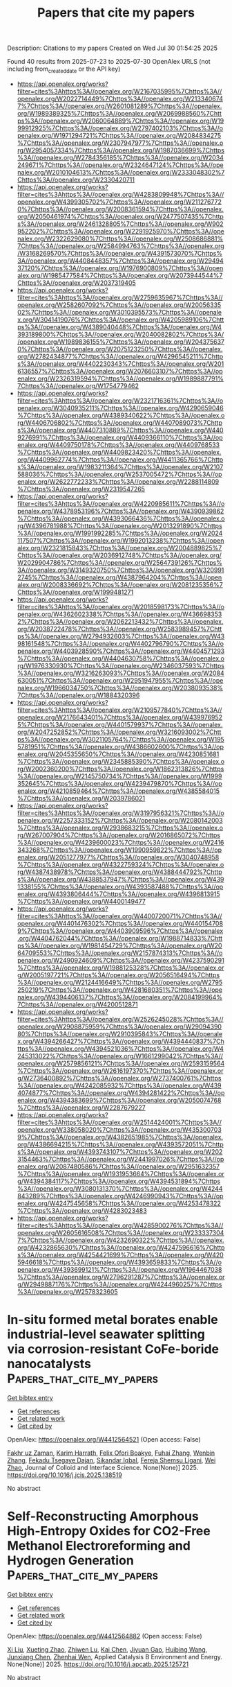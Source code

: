 #+TITLE: Papers that cite my papers
Description: Citations to my papers
Created on Wed Jul 30 01:54:25 2025

Found 40 results from 2025-07-23 to 2025-07-30
OpenAlex URLS (not including from_created_date or the API key)
- [[https://api.openalex.org/works?filter=cites%3Ahttps%3A//openalex.org/W2167035995%7Chttps%3A//openalex.org/W2022714449%7Chttps%3A//openalex.org/W2133406747%7Chttps%3A//openalex.org/W2601081289%7Chttps%3A//openalex.org/W1989389325%7Chttps%3A//openalex.org/W2069988560%7Chttps%3A//openalex.org/W2060064889%7Chttps%3A//openalex.org/W1999912925%7Chttps%3A//openalex.org/W2797402103%7Chttps%3A//openalex.org/W1971294721%7Chttps%3A//openalex.org/W2084834275%7Chttps%3A//openalex.org/W2307947977%7Chttps%3A//openalex.org/W2954057334%7Chttps%3A//openalex.org/W1987036699%7Chttps%3A//openalex.org/W2784356185%7Chttps%3A//openalex.org/W2034249671%7Chttps%3A//openalex.org/W2324647124%7Chttps%3A//openalex.org/W2010104613%7Chttps%3A//openalex.org/W2333048302%7Chttps%3A//openalex.org/W2330420711]]
- [[https://api.openalex.org/works?filter=cites%3Ahttps%3A//openalex.org/W4283809948%7Chttps%3A//openalex.org/W4399305702%7Chttps%3A//openalex.org/W2112767720%7Chttps%3A//openalex.org/W2008361594%7Chttps%3A//openalex.org/W2050461974%7Chttps%3A//openalex.org/W2477507435%7Chttps%3A//openalex.org/W2461328805%7Chttps%3A//openalex.org/W902952202%7Chttps%3A//openalex.org/W2291925970%7Chttps%3A//openalex.org/W2322629080%7Chttps%3A//openalex.org/W2508686881%7Chttps%3A//openalex.org/W2584994763%7Chttps%3A//openalex.org/W3168269570%7Chttps%3A//openalex.org/W4391573070%7Chttps%3A//openalex.org/W4408448357%7Chttps%3A//openalex.org/W2949437120%7Chttps%3A//openalex.org/W1976900809%7Chttps%3A//openalex.org/W1985477584%7Chttps%3A//openalex.org/W2073944544%7Chttps%3A//openalex.org/W2037319405]]
- [[https://api.openalex.org/works?filter=cites%3Ahttps%3A//openalex.org/W2759635967%7Chttps%3A//openalex.org/W2582607092%7Chttps%3A//openalex.org/W2005633502%7Chttps%3A//openalex.org/W3010395573%7Chttps%3A//openalex.org/W3041419076%7Chttps%3A//openalex.org/W4205989106%7Chttps%3A//openalex.org/W4389040448%7Chttps%3A//openalex.org/W4393189800%7Chttps%3A//openalex.org/W2040082802%7Chttps%3A//openalex.org/W1989836155%7Chttps%3A//openalex.org/W2043756370%7Chttps%3A//openalex.org/W2075123250%7Chttps%3A//openalex.org/W2782434877%7Chttps%3A//openalex.org/W4296545211%7Chttps%3A//openalex.org/W4402230343%7Chttps%3A//openalex.org/W2016136557%7Chttps%3A//openalex.org/W2076603107%7Chttps%3A//openalex.org/W2326319594%7Chttps%3A//openalex.org/W1989887791%7Chttps%3A//openalex.org/W1754779462]]
- [[https://api.openalex.org/works?filter=cites%3Ahttps%3A//openalex.org/W2321716361%7Chttps%3A//openalex.org/W3040935211%7Chttps%3A//openalex.org/W4290659046%7Chttps%3A//openalex.org/W4389340622%7Chttps%3A//openalex.org/W4406706802%7Chttps%3A//openalex.org/W4407089073%7Chttps%3A//openalex.org/W4407310889%7Chttps%3A//openalex.org/W4409276991%7Chttps%3A//openalex.org/W4409366110%7Chttps%3A//openalex.org/W4409750178%7Chttps%3A//openalex.org/W4409768533%7Chttps%3A//openalex.org/W4409823420%7Chttps%3A//openalex.org/W4409962774%7Chttps%3A//openalex.org/W4411365766%7Chttps%3A//openalex.org/W1983211364%7Chttps%3A//openalex.org/W2107588036%7Chttps%3A//openalex.org/W2537005472%7Chttps%3A//openalex.org/W2622772233%7Chttps%3A//openalex.org/W2288114809%7Chttps%3A//openalex.org/W2319547265]]
- [[https://api.openalex.org/works?filter=cites%3Ahttps%3A//openalex.org/W4220985611%7Chttps%3A//openalex.org/W4378953196%7Chttps%3A//openalex.org/W4390939862%7Chttps%3A//openalex.org/W4393066436%7Chttps%3A//openalex.org/W4396781988%7Chttps%3A//openalex.org/W2013291890%7Chttps%3A//openalex.org/W1991992285%7Chttps%3A//openalex.org/W2024117507%7Chttps%3A//openalex.org/W1992013238%7Chttps%3A//openalex.org/W2321815843%7Chttps%3A//openalex.org/W2004889825%7Chttps%3A//openalex.org/W2036912748%7Chttps%3A//openalex.org/W2029904786%7Chttps%3A//openalex.org/W2564739126%7Chttps%3A//openalex.org/W3149320750%7Chttps%3A//openalex.org/W3209912745%7Chttps%3A//openalex.org/W4387964204%7Chttps%3A//openalex.org/W2008336692%7Chttps%3A//openalex.org/W2081235356%7Chttps%3A//openalex.org/W1999481271]]
- [[https://api.openalex.org/works?filter=cites%3Ahttps%3A//openalex.org/W2018598173%7Chttps%3A//openalex.org/W4362602338%7Chttps%3A//openalex.org/W4366983532%7Chttps%3A//openalex.org/W2062213432%7Chttps%3A//openalex.org/W2038722478%7Chttps%3A//openalex.org/W2583989457%7Chttps%3A//openalex.org/W2794932603%7Chttps%3A//openalex.org/W4398161548%7Chttps%3A//openalex.org/W4402796790%7Chttps%3A//openalex.org/W4403928590%7Chttps%3A//openalex.org/W4404571293%7Chttps%3A//openalex.org/W4404630758%7Chttps%3A//openalex.org/W1976330930%7Chttps%3A//openalex.org/W2346037593%7Chttps%3A//openalex.org/W3216263093%7Chttps%3A//openalex.org/W2084630051%7Chttps%3A//openalex.org/W2951947955%7Chttps%3A//openalex.org/W1966034750%7Chttps%3A//openalex.org/W2038093538%7Chttps%3A//openalex.org/W1884320396]]
- [[https://api.openalex.org/works?filter=cites%3Ahttps%3A//openalex.org/W2109577840%7Chttps%3A//openalex.org/W2176643401%7Chttps%3A//openalex.org/W4399769525%7Chttps%3A//openalex.org/W4401579937%7Chttps%3A//openalex.org/W2047252852%7Chttps%3A//openalex.org/W3216093002%7Chttps%3A//openalex.org/W3021105764%7Chttps%3A//openalex.org/W1955781951%7Chttps%3A//openalex.org/W4386602600%7Chttps%3A//openalex.org/W2045355650%7Chttps%3A//openalex.org/W4230851681%7Chttps%3A//openalex.org/W2345885390%7Chttps%3A//openalex.org/W2002360200%7Chttps%3A//openalex.org/W1862313826%7Chttps%3A//openalex.org/W2145750734%7Chttps%3A//openalex.org/W1999352645%7Chttps%3A//openalex.org/W4239479870%7Chttps%3A//openalex.org/W4210859464%7Chttps%3A//openalex.org/W4385584015%7Chttps%3A//openalex.org/W2039786021]]
- [[https://api.openalex.org/works?filter=cites%3Ahttps%3A//openalex.org/W3197956321%7Chttps%3A//openalex.org/W2257333152%7Chttps%3A//openalex.org/W2080142003%7Chttps%3A//openalex.org/W2938683215%7Chttps%3A//openalex.org/W267007904%7Chttps%3A//openalex.org/W2016865072%7Chttps%3A//openalex.org/W4239600023%7Chttps%3A//openalex.org/W2416343268%7Chttps%3A//openalex.org/W1990959822%7Chttps%3A//openalex.org/W2051277977%7Chttps%3A//openalex.org/W3040748958%7Chttps%3A//openalex.org/W4322759324%7Chttps%3A//openalex.org/W4387438978%7Chttps%3A//openalex.org/W4388444792%7Chttps%3A//openalex.org/W4388537947%7Chttps%3A//openalex.org/W4391338155%7Chttps%3A//openalex.org/W4393587488%7Chttps%3A//openalex.org/W4393806444%7Chttps%3A//openalex.org/W4396813915%7Chttps%3A//openalex.org/W4400149477]]
- [[https://api.openalex.org/works?filter=cites%3Ahttps%3A//openalex.org/W4400720071%7Chttps%3A//openalex.org/W4401476302%7Chttps%3A//openalex.org/W4401547089%7Chttps%3A//openalex.org/W4403909596%7Chttps%3A//openalex.org/W4404762044%7Chttps%3A//openalex.org/W1988714833%7Chttps%3A//openalex.org/W1981454729%7Chttps%3A//openalex.org/W2064709553%7Chttps%3A//openalex.org/W2157874313%7Chttps%3A//openalex.org/W2490924609%7Chttps%3A//openalex.org/W4237590291%7Chttps%3A//openalex.org/W1988125328%7Chttps%3A//openalex.org/W2005197721%7Chttps%3A//openalex.org/W2056516494%7Chttps%3A//openalex.org/W2124416649%7Chttps%3A//openalex.org/W2795250219%7Chttps%3A//openalex.org/W4281680351%7Chttps%3A//openalex.org/W4394406137%7Chttps%3A//openalex.org/W2084199964%7Chttps%3A//openalex.org/W4200512871]]
- [[https://api.openalex.org/works?filter=cites%3Ahttps%3A//openalex.org/W2526245028%7Chttps%3A//openalex.org/W2908875959%7Chttps%3A//openalex.org/W2909439080%7Chttps%3A//openalex.org/W2910395843%7Chttps%3A//openalex.org/W4394266427%7Chttps%3A//openalex.org/W4394440837%7Chttps%3A//openalex.org/W4394521036%7Chttps%3A//openalex.org/W4245313022%7Chttps%3A//openalex.org/W1661299042%7Chttps%3A//openalex.org/W2579856121%7Chttps%3A//openalex.org/W2593159564%7Chttps%3A//openalex.org/W2616197370%7Chttps%3A//openalex.org/W2736400892%7Chttps%3A//openalex.org/W2737400761%7Chttps%3A//openalex.org/W4242085932%7Chttps%3A//openalex.org/W4394074877%7Chttps%3A//openalex.org/W4394281422%7Chttps%3A//openalex.org/W4394383699%7Chttps%3A//openalex.org/W2050074768%7Chttps%3A//openalex.org/W2287679227]]
- [[https://api.openalex.org/works?filter=cites%3Ahttps%3A//openalex.org/W2514424001%7Chttps%3A//openalex.org/W338058020%7Chttps%3A//openalex.org/W4353007039%7Chttps%3A//openalex.org/W4382651985%7Chttps%3A//openalex.org/W4386694215%7Chttps%3A//openalex.org/W4393572051%7Chttps%3A//openalex.org/W4393743107%7Chttps%3A//openalex.org/W2023154463%7Chttps%3A//openalex.org/W2441997026%7Chttps%3A//openalex.org/W2087480586%7Chttps%3A//openalex.org/W2951632357%7Chttps%3A//openalex.org/W1931953664%7Chttps%3A//openalex.org/W4394384117%7Chttps%3A//openalex.org/W4394531894%7Chttps%3A//openalex.org/W3080131370%7Chttps%3A//openalex.org/W4244843289%7Chttps%3A//openalex.org/W4246990943%7Chttps%3A//openalex.org/W4247545658%7Chttps%3A//openalex.org/W4253478322%7Chttps%3A//openalex.org/W4283023483]]
- [[https://api.openalex.org/works?filter=cites%3Ahttps%3A//openalex.org/W4285900276%7Chttps%3A//openalex.org/W2605616508%7Chttps%3A//openalex.org/W2333373047%7Chttps%3A//openalex.org/W4232690322%7Chttps%3A//openalex.org/W4232865630%7Chttps%3A//openalex.org/W4247596616%7Chttps%3A//openalex.org/W4254421699%7Chttps%3A//openalex.org/W4205946618%7Chttps%3A//openalex.org/W4393659833%7Chttps%3A//openalex.org/W4393699121%7Chttps%3A//openalex.org/W1964467038%7Chttps%3A//openalex.org/W2796291287%7Chttps%3A//openalex.org/W2949887176%7Chttps%3A//openalex.org/W4244960257%7Chttps%3A//openalex.org/W2578323605]]

* In-situ formed metal borates enable industrial-level seawater splitting via corrosion-resistant CoFe-boride nanocatalysts  :Papers_that_cite_my_papers:
:PROPERTIES:
:UUID: https://openalex.org/W4412564521
:TOPICS: Electrocatalysts for Energy Conversion, Advanced Photocatalysis Techniques, Nanomaterials for catalytic reactions
:PUBLICATION_DATE: 2025-07-01
:END:    
    
[[elisp:(doi-add-bibtex-entry "https://doi.org/10.1016/j.jcis.2025.138519")][Get bibtex entry]] 

- [[elisp:(progn (xref--push-markers (current-buffer) (point)) (oa--referenced-works "https://openalex.org/W4412564521"))][Get references]]
- [[elisp:(progn (xref--push-markers (current-buffer) (point)) (oa--related-works "https://openalex.org/W4412564521"))][Get related work]]
- [[elisp:(progn (xref--push-markers (current-buffer) (point)) (oa--cited-by-works "https://openalex.org/W4412564521"))][Get cited by]]

OpenAlex: https://openalex.org/W4412564521 (Open access: False)
    
[[https://openalex.org/A5058012262][Fakhr uz Zaman]], [[https://openalex.org/A5086445869][Karim Harrath]], [[https://openalex.org/A5039851699][Felix Ofori Boakye]], [[https://openalex.org/A5101496919][Fuhai Zhang]], [[https://openalex.org/A5056652781][Wenbin Zhang]], [[https://openalex.org/A5068739709][Fekadu Tsegaye Dajan]], [[https://openalex.org/A5025701985][Sikandar Iqbal]], [[https://openalex.org/A5119041171][Fereja Shemsu Ligani]], [[https://openalex.org/A5069924270][Wei Zhao]], Journal of Colloid and Interface Science. None(None)] 2025. https://doi.org/10.1016/j.jcis.2025.138519 
     
No abstract    

    

* Self-Reconstructing Amorphous High-Entropy Oxides for CO2-Free Methanol Electroreforming and Hydrogen Generation  :Papers_that_cite_my_papers:
:PROPERTIES:
:UUID: https://openalex.org/W4412564882
:TOPICS: CO2 Reduction Techniques and Catalysts, Electrocatalysts for Energy Conversion, Catalytic Processes in Materials Science
:PUBLICATION_DATE: 2025-07-01
:END:    
    
[[elisp:(doi-add-bibtex-entry "https://doi.org/10.1016/j.apcatb.2025.125721")][Get bibtex entry]] 

- [[elisp:(progn (xref--push-markers (current-buffer) (point)) (oa--referenced-works "https://openalex.org/W4412564882"))][Get references]]
- [[elisp:(progn (xref--push-markers (current-buffer) (point)) (oa--related-works "https://openalex.org/W4412564882"))][Get related work]]
- [[elisp:(progn (xref--push-markers (current-buffer) (point)) (oa--cited-by-works "https://openalex.org/W4412564882"))][Get cited by]]

OpenAlex: https://openalex.org/W4412564882 (Open access: False)
    
[[https://openalex.org/A5100609093][Xi Liu]], [[https://openalex.org/A5015972711][Xueting Zhao]], [[https://openalex.org/A5088630437][Zhiwen Lu]], [[https://openalex.org/A5049786309][Kai Chen]], [[https://openalex.org/A5047198144][Jiyuan Gao]], [[https://openalex.org/A5024442284][Huibing Wang]], [[https://openalex.org/A5102022786][Junxiang Chen]], [[https://openalex.org/A5080926762][Zhenhai Wen]], Applied Catalysis B Environment and Energy. None(None)] 2025. https://doi.org/10.1016/j.apcatb.2025.125721 
     
No abstract    

    

* Rare earths evoked gradient orbital coupling in electrocatalysis: Recent advances and future perspectives  :Papers_that_cite_my_papers:
:PROPERTIES:
:UUID: https://openalex.org/W4412569579
:TOPICS: Ammonia Synthesis and Nitrogen Reduction, Catalytic Processes in Materials Science, CO2 Reduction Techniques and Catalysts
:PUBLICATION_DATE: 2025-07-01
:END:    
    
[[elisp:(doi-add-bibtex-entry "https://doi.org/10.1016/j.pmatsci.2025.101539")][Get bibtex entry]] 

- [[elisp:(progn (xref--push-markers (current-buffer) (point)) (oa--referenced-works "https://openalex.org/W4412569579"))][Get references]]
- [[elisp:(progn (xref--push-markers (current-buffer) (point)) (oa--related-works "https://openalex.org/W4412569579"))][Get related work]]
- [[elisp:(progn (xref--push-markers (current-buffer) (point)) (oa--cited-by-works "https://openalex.org/W4412569579"))][Get cited by]]

OpenAlex: https://openalex.org/W4412569579 (Open access: False)
    
[[https://openalex.org/A5100329053][Xuan Wang]], [[https://openalex.org/A5100457604][Meng Li]], [[https://openalex.org/A5023457334][Yawen Tang]], [[https://openalex.org/A5100348631][Hao Li]], [[https://openalex.org/A5015993083][Gengtao Fu]], Progress in Materials Science. None(None)] 2025. https://doi.org/10.1016/j.pmatsci.2025.101539 
     
No abstract    

    

* Enhanced Hydrogen Evolution Activity and Durability of Noble Metal Monolayer Catalysts on TiM3 Alloy Substrates: A Density Functional Theory Study  :Papers_that_cite_my_papers:
:PROPERTIES:
:UUID: https://openalex.org/W4412569686
:TOPICS: Electrocatalysts for Energy Conversion, Hydrogen Storage and Materials, Catalysis and Hydrodesulfurization Studies
:PUBLICATION_DATE: 2025-07-01
:END:    
    
[[elisp:(doi-add-bibtex-entry "https://doi.org/10.1016/j.surfin.2025.107263")][Get bibtex entry]] 

- [[elisp:(progn (xref--push-markers (current-buffer) (point)) (oa--referenced-works "https://openalex.org/W4412569686"))][Get references]]
- [[elisp:(progn (xref--push-markers (current-buffer) (point)) (oa--related-works "https://openalex.org/W4412569686"))][Get related work]]
- [[elisp:(progn (xref--push-markers (current-buffer) (point)) (oa--cited-by-works "https://openalex.org/W4412569686"))][Get cited by]]

OpenAlex: https://openalex.org/W4412569686 (Open access: False)
    
[[https://openalex.org/A5076009053][Suihao Zhang]], [[https://openalex.org/A5100706708][Zhixiao Liu]], [[https://openalex.org/A5005284448][Guangdong Liu]], [[https://openalex.org/A5052875226][Huiqiu Deng]], Surfaces and Interfaces. None(None)] 2025. https://doi.org/10.1016/j.surfin.2025.107263 
     
No abstract    

    

* Energy‐Efficient and Scalable Joule Heating Synthesis of Self‐Standing Transition Metal Phosphide Electrodes for Full Water Splitting  :Papers_that_cite_my_papers:
:PROPERTIES:
:UUID: https://openalex.org/W4412571001
:TOPICS: Electrocatalysts for Energy Conversion, Ammonia Synthesis and Nitrogen Reduction, Advanced battery technologies research
:PUBLICATION_DATE: 2025-07-22
:END:    
    
[[elisp:(doi-add-bibtex-entry "https://doi.org/10.1002/aenm.202502150")][Get bibtex entry]] 

- [[elisp:(progn (xref--push-markers (current-buffer) (point)) (oa--referenced-works "https://openalex.org/W4412571001"))][Get references]]
- [[elisp:(progn (xref--push-markers (current-buffer) (point)) (oa--related-works "https://openalex.org/W4412571001"))][Get related work]]
- [[elisp:(progn (xref--push-markers (current-buffer) (point)) (oa--cited-by-works "https://openalex.org/W4412571001"))][Get cited by]]

OpenAlex: https://openalex.org/W4412571001 (Open access: True)
    
[[https://openalex.org/A5082347079][Liel Abisdris]], [[https://openalex.org/A5025669967][Muhammad Saad Naeem]], [[https://openalex.org/A5055875812][Marco Bianchini]], [[https://openalex.org/A5088815474][Isaac Herrãiz‐Cardona]], [[https://openalex.org/A5040426177][Jonathan Tzadikov]], [[https://openalex.org/A5013205903][Adi Azoulay]], [[https://openalex.org/A5070213947][Rotem Geva]], [[https://openalex.org/A5065460570][Michael Volokh]], [[https://openalex.org/A5032396572][Joshua H. Baraban]], [[https://openalex.org/A5100605805][Núria López]], [[https://openalex.org/A5047007925][Menny Shalom]], Advanced Energy Materials. None(None)] 2025. https://doi.org/10.1002/aenm.202502150 
     
Abstract Transition metal phosphides (TMPs) show promise as low‐cost (pre)electrocatalysts for water splitting and other energy‐related applications. However, their traditional synthesis methods face challenges in energy consumption, stability, and reproducibility due to the reaction at high temperatures. Here, the Joule heating (JH) method for the scalable synthesis of TMPs (Ni, Cu, and In) as self‐standing electrodes and powders is presented. The JH synthesis demonstrates substantial economic efficiency and significantly reduces energy consumption and environmental impacts while enhancing reproducibility due to fast processing times. Large‐scale nickel phosphide‐based electrodes are synthesized with various transition metal dopants and assembled into an anion exchange membrane water electrolyzer as anode and cathode, maintaining a cell potential of a maximum of 1.8 V at 200 mA cm⁻ 2 under 55 °C for 7 days. These results highlight the JH synthesis as a promising approach for the scalable production of high‐performance self‐standing electrodes for energy‐related devices.    

    

* Photoinduced dynamics of CO on Ru(0001): Understanding experiments by simulations with all degrees of freedom  :Papers_that_cite_my_papers:
:PROPERTIES:
:UUID: https://openalex.org/W4412578065
:TOPICS: Advanced Chemical Physics Studies, Machine Learning in Materials Science, Catalytic Processes in Materials Science
:PUBLICATION_DATE: 2025-07-22
:END:    
    
[[elisp:(doi-add-bibtex-entry "https://doi.org/10.1063/5.0278850")][Get bibtex entry]] 

- [[elisp:(progn (xref--push-markers (current-buffer) (point)) (oa--referenced-works "https://openalex.org/W4412578065"))][Get references]]
- [[elisp:(progn (xref--push-markers (current-buffer) (point)) (oa--related-works "https://openalex.org/W4412578065"))][Get related work]]
- [[elisp:(progn (xref--push-markers (current-buffer) (point)) (oa--cited-by-works "https://openalex.org/W4412578065"))][Get cited by]]

OpenAlex: https://openalex.org/W4412578065 (Open access: False)
    
[[https://openalex.org/A5010287641][Bruno Mladineo]], [[https://openalex.org/A5083674420][J. I. Juaristi]], [[https://openalex.org/A5064114895][M. Alducin]], [[https://openalex.org/A5061906414][Peter Saalfrank]], [[https://openalex.org/A5082425434][Ivor Lončarić]], The Journal of Chemical Physics. 163(4)] 2025. https://doi.org/10.1063/5.0278850 
     
Real-time pump–probe experiments are powerful tools for monitoring chemical reactions but often need parallel theoretical modeling to disentangle different contributions. Monitoring x-ray spectra of photoinduced dynamics of CO on Ru(0001) provided a strong indication for a transient “precursor state” of unidentified nature to various subsequent outcomes. So far, the precise nature of the postulated precursor has also remained elusive in state-of-the-art ab initio molecular dynamics models, including single-moving CO molecules. In the present work, we have constructed a density functional theory-based machine learning interatomic potential energy surface that is valid for all ionic degrees of freedom of the system, comprising many molecules at various coverages and moving surface atoms. Our Langevin dynamics with electronic friction based on the new potential energy surface identified the precursor state as dynamically trapped molecules around 6 Å from the surface that arise from adsorbate–adsorbate interactions. We have compared our results to experimental observations and calculated the dependence of reaction probabilities on pump laser fluence and initial surface coverage.    

    

* DFT study of transition metal clusters TMn (n: 1–6) for the hydrogen evolution reaction (HER)  :Papers_that_cite_my_papers:
:PROPERTIES:
:UUID: https://openalex.org/W4412585369
:TOPICS: Electrocatalysts for Energy Conversion, Machine Learning in Materials Science, Catalytic Processes in Materials Science
:PUBLICATION_DATE: 2025-07-01
:END:    
    
[[elisp:(doi-add-bibtex-entry "https://doi.org/10.1016/j.cplett.2025.142299")][Get bibtex entry]] 

- [[elisp:(progn (xref--push-markers (current-buffer) (point)) (oa--referenced-works "https://openalex.org/W4412585369"))][Get references]]
- [[elisp:(progn (xref--push-markers (current-buffer) (point)) (oa--related-works "https://openalex.org/W4412585369"))][Get related work]]
- [[elisp:(progn (xref--push-markers (current-buffer) (point)) (oa--cited-by-works "https://openalex.org/W4412585369"))][Get cited by]]

OpenAlex: https://openalex.org/W4412585369 (Open access: False)
    
[[https://openalex.org/A5100334757][Yuan Yuan]], [[https://openalex.org/A5039611299][Yujia Xie]], [[https://openalex.org/A5065139593][Dengyang Guo]], [[https://openalex.org/A5005324162][Yang Lv]], [[https://openalex.org/A5100367995][Na Li]], [[https://openalex.org/A5041864312][Yirong Zhu]], Chemical Physics Letters. None(None)] 2025. https://doi.org/10.1016/j.cplett.2025.142299 
     
No abstract    

    

* High throughput screening of transition metal anchored C9N10 electrocatalysts for oxygen reduction  :Papers_that_cite_my_papers:
:PROPERTIES:
:UUID: https://openalex.org/W4412599809
:TOPICS: Fuel Cells and Related Materials, Electrocatalysts for Energy Conversion, Advanced Memory and Neural Computing
:PUBLICATION_DATE: 2025-07-01
:END:    
    
[[elisp:(doi-add-bibtex-entry "https://doi.org/10.1016/j.diamond.2025.112673")][Get bibtex entry]] 

- [[elisp:(progn (xref--push-markers (current-buffer) (point)) (oa--referenced-works "https://openalex.org/W4412599809"))][Get references]]
- [[elisp:(progn (xref--push-markers (current-buffer) (point)) (oa--related-works "https://openalex.org/W4412599809"))][Get related work]]
- [[elisp:(progn (xref--push-markers (current-buffer) (point)) (oa--cited-by-works "https://openalex.org/W4412599809"))][Get cited by]]

OpenAlex: https://openalex.org/W4412599809 (Open access: False)
    
[[https://openalex.org/A5100549232][Yuwen Xue]], [[https://openalex.org/A5041916689][Keyuan Chen]], [[https://openalex.org/A5034304816][Defa Hou]], [[https://openalex.org/A5042063495][Fulin Yang]], [[https://openalex.org/A5034132713][Yi Lu]], [[https://openalex.org/A5100447866][Can Liu]], [[https://openalex.org/A5084913798][Xu Lin]], [[https://openalex.org/A5100623133][Hui Gao]], [[https://openalex.org/A5101538393][Xiaohua Yu]], [[https://openalex.org/A5080512995][Zhifeng Zheng]], [[https://openalex.org/A5101507157][Hao Sun]], [[https://openalex.org/A5013988222][Yunwu Zheng]], Diamond and Related Materials. None(None)] 2025. https://doi.org/10.1016/j.diamond.2025.112673 
     
No abstract    

    

* Substantial Magnetic Fields Arising from Ballistic Ring Currents in Single-Molecule Junctions  :Papers_that_cite_my_papers:
:PROPERTIES:
:UUID: https://openalex.org/W4412604296
:TOPICS: Molecular Junctions and Nanostructures, Quantum and electron transport phenomena, Graphene research and applications
:PUBLICATION_DATE: 2025-07-23
:END:    
    
[[elisp:(doi-add-bibtex-entry "https://doi.org/10.1021/jacsau.5c00735")][Get bibtex entry]] 

- [[elisp:(progn (xref--push-markers (current-buffer) (point)) (oa--referenced-works "https://openalex.org/W4412604296"))][Get references]]
- [[elisp:(progn (xref--push-markers (current-buffer) (point)) (oa--related-works "https://openalex.org/W4412604296"))][Get related work]]
- [[elisp:(progn (xref--push-markers (current-buffer) (point)) (oa--cited-by-works "https://openalex.org/W4412604296"))][Get cited by]]

OpenAlex: https://openalex.org/W4412604296 (Open access: True)
    
[[https://openalex.org/A5055302168][William Bro‐Jørgensen]], [[https://openalex.org/A5086252340][Stephan P. A. Sauer]], [[https://openalex.org/A5018410685][Gemma C. Solomon]], [[https://openalex.org/A5069211255][Marc H. Garner]], JACS Au. None(None)] 2025. https://doi.org/10.1021/jacsau.5c00735 
     
No abstract    

    

* Regulating the local environment of Ni single-atom catalysts with heteroatoms for efficient CO2 electroreduction  :Papers_that_cite_my_papers:
:PROPERTIES:
:UUID: https://openalex.org/W4412621719
:TOPICS: CO2 Reduction Techniques and Catalysts, Electrocatalysts for Energy Conversion, Catalytic Processes in Materials Science
:PUBLICATION_DATE: 2025-07-01
:END:    
    
[[elisp:(doi-add-bibtex-entry "https://doi.org/10.1016/s1872-2067(25)64679-1")][Get bibtex entry]] 

- [[elisp:(progn (xref--push-markers (current-buffer) (point)) (oa--referenced-works "https://openalex.org/W4412621719"))][Get references]]
- [[elisp:(progn (xref--push-markers (current-buffer) (point)) (oa--related-works "https://openalex.org/W4412621719"))][Get related work]]
- [[elisp:(progn (xref--push-markers (current-buffer) (point)) (oa--cited-by-works "https://openalex.org/W4412621719"))][Get cited by]]

OpenAlex: https://openalex.org/W4412621719 (Open access: False)
    
[[https://openalex.org/A5039005310][Gang Wang]], [[https://openalex.org/A5063336947][Imran Muhammad]], [[https://openalex.org/A5001220614][Huimin Yan]], [[https://openalex.org/A5100361956][Jun Li]], [[https://openalex.org/A5112545234][Yang‐Gang Wang]], CHINESE JOURNAL OF CATALYSIS (CHINESE VERSION). 74(None)] 2025. https://doi.org/10.1016/s1872-2067(25)64679-1 
     
No abstract    

    

* Insights into the couple-decouple spin state shifting of graphdiyne-supported d8 state Fe dual-atom catalysts  :Papers_that_cite_my_papers:
:PROPERTIES:
:UUID: https://openalex.org/W4412621728
:TOPICS: Asymmetric Hydrogenation and Catalysis, Ammonia Synthesis and Nitrogen Reduction, Catalytic Processes in Materials Science
:PUBLICATION_DATE: 2025-07-01
:END:    
    
[[elisp:(doi-add-bibtex-entry "https://doi.org/10.1016/s1872-2067(25)64691-2")][Get bibtex entry]] 

- [[elisp:(progn (xref--push-markers (current-buffer) (point)) (oa--referenced-works "https://openalex.org/W4412621728"))][Get references]]
- [[elisp:(progn (xref--push-markers (current-buffer) (point)) (oa--related-works "https://openalex.org/W4412621728"))][Get related work]]
- [[elisp:(progn (xref--push-markers (current-buffer) (point)) (oa--cited-by-works "https://openalex.org/W4412621728"))][Get cited by]]

OpenAlex: https://openalex.org/W4412621728 (Open access: False)
    
[[https://openalex.org/A5036620975][Xinli Zhu]], [[https://openalex.org/A5008801949][Haoran Xing]], [[https://openalex.org/A5020055533][Guangyu He]], [[https://openalex.org/A5023546157][Hai Xiao]], [[https://openalex.org/A5008921132][Yinjuan Chen]], [[https://openalex.org/A5100361956][Jun Li]], CHINESE JOURNAL OF CATALYSIS (CHINESE VERSION). 74(None)] 2025. https://doi.org/10.1016/s1872-2067(25)64691-2 
     
No abstract    

    

* Identifying Adsorption States of OER Intermediates on Single-Atom Catalysts via a Spectral Machine Learning Framework  :Papers_that_cite_my_papers:
:PROPERTIES:
:UUID: https://openalex.org/W4412626248
:TOPICS: Electrocatalysts for Energy Conversion, Catalytic Processes in Materials Science, Machine Learning in Materials Science
:PUBLICATION_DATE: 2025-07-24
:END:    
    
[[elisp:(doi-add-bibtex-entry "https://doi.org/10.1021/acs.jpclett.5c01212")][Get bibtex entry]] 

- [[elisp:(progn (xref--push-markers (current-buffer) (point)) (oa--referenced-works "https://openalex.org/W4412626248"))][Get references]]
- [[elisp:(progn (xref--push-markers (current-buffer) (point)) (oa--related-works "https://openalex.org/W4412626248"))][Get related work]]
- [[elisp:(progn (xref--push-markers (current-buffer) (point)) (oa--cited-by-works "https://openalex.org/W4412626248"))][Get cited by]]

OpenAlex: https://openalex.org/W4412626248 (Open access: False)
    
[[https://openalex.org/A5028825061][Fan Wu]], [[https://openalex.org/A5064398982][Ke Ye]], [[https://openalex.org/A5100619997][Jun Jiang]], The Journal of Physical Chemistry Letters. None(None)] 2025. https://doi.org/10.1021/acs.jpclett.5c01212 
     
Identifying the adsorption states of intermediates in the oxygen evolution reaction (OER) is crucial for revealing the potential-determining step and further optimizing catalytic systems. Infrared (IR) spectroscopy serves as an effective tool for probing oxygen-containing intermediates on electrode surfaces. However, extracting spectral characteristics and establishing a quantitative correlation between these features and the adsorption states of intermediates remains a significant challenge. In this letter, we present a machine learning framework tailored for single-atom catalysts to learn from the infrared spectra of OER intermediates and construct a "spectrum-property" relationship. This enables accurate prediction of the adsorption states, namely adsorption free energy and charge of key intermediates (*OH, *O, and *OOH). Notably, the pretrained model demonstrates efficient transferability across commonly reported single-atom OER systems and provides interpretable attention maps of infrared signals based on vibrational mode analysis. By quantitatively linking spectral features to the adsorption states of oxygen-containing intermediates via machine learning, our framework is expected to provide valuable insights for guiding the optimization of single-atom OER catalysts.    

    

* Computational Insights into Two-Dimensional M3(HHTP)2 Metal–Organic Frameworks as ORR/OER Electrocatalysts  :Papers_that_cite_my_papers:
:PROPERTIES:
:UUID: https://openalex.org/W4412638127
:TOPICS: Metal-Organic Frameworks: Synthesis and Applications, Machine Learning in Materials Science, Electrocatalysts for Energy Conversion
:PUBLICATION_DATE: 2025-07-24
:END:    
    
[[elisp:(doi-add-bibtex-entry "https://doi.org/10.1021/acs.jpcc.5c03531")][Get bibtex entry]] 

- [[elisp:(progn (xref--push-markers (current-buffer) (point)) (oa--referenced-works "https://openalex.org/W4412638127"))][Get references]]
- [[elisp:(progn (xref--push-markers (current-buffer) (point)) (oa--related-works "https://openalex.org/W4412638127"))][Get related work]]
- [[elisp:(progn (xref--push-markers (current-buffer) (point)) (oa--cited-by-works "https://openalex.org/W4412638127"))][Get cited by]]

OpenAlex: https://openalex.org/W4412638127 (Open access: False)
    
[[https://openalex.org/A5119067268][Victor Hoyos-Sinchi]], [[https://openalex.org/A5030215614][Pedro H. Souza]], [[https://openalex.org/A5052977806][Walter Orellana]], The Journal of Physical Chemistry C. None(None)] 2025. https://doi.org/10.1021/acs.jpcc.5c03531 
     
No abstract    

    

* Overcoming Barriers in Electrochemical Toluene Hydrogenation for Efficient Hydrogen Storage by Pt3Au Alloy Catalysts  :Papers_that_cite_my_papers:
:PROPERTIES:
:UUID: https://openalex.org/W4412641719
:TOPICS: Electrocatalysts for Energy Conversion, Hydrogen Storage and Materials, Hybrid Renewable Energy Systems
:PUBLICATION_DATE: 2025-07-23
:END:    
    
[[elisp:(doi-add-bibtex-entry "https://doi.org/10.1021/acscatal.5c02493")][Get bibtex entry]] 

- [[elisp:(progn (xref--push-markers (current-buffer) (point)) (oa--referenced-works "https://openalex.org/W4412641719"))][Get references]]
- [[elisp:(progn (xref--push-markers (current-buffer) (point)) (oa--related-works "https://openalex.org/W4412641719"))][Get related work]]
- [[elisp:(progn (xref--push-markers (current-buffer) (point)) (oa--cited-by-works "https://openalex.org/W4412641719"))][Get cited by]]

OpenAlex: https://openalex.org/W4412641719 (Open access: False)
    
[[https://openalex.org/A5041933409][Chen‐Hui Chan]], [[https://openalex.org/A5053313558][Chang‐Kyu Hwang]], [[https://openalex.org/A5043700897][Nomin Tamir]], [[https://openalex.org/A5110710470][Hyobin Nam]], [[https://openalex.org/A5075819985][Sae Yane Paek]], [[https://openalex.org/A5089593718][Jong Sung Lim]], [[https://openalex.org/A5029975450][Bayasgalan Ulambayar]], [[https://openalex.org/A5063597709][Keun Hwa Chae]], [[https://openalex.org/A5028727210][Wenyu Sun]], [[https://openalex.org/A5042139840][Sneha A. Akhade]], [[https://openalex.org/A5077341604][Giovanna Bucci]], [[https://openalex.org/A5100644298][Seung Yong Lee]], [[https://openalex.org/A5100416706][Jong Min Kim]], [[https://openalex.org/A5071271738][So‐Hye Cho]], [[https://openalex.org/A5067470445][Sang Soo Han]], ACS Catalysis. None(None)] 2025. https://doi.org/10.1021/acscatal.5c02493 
     
No abstract    

    

* Integration of Amorphous/Crystalline CoS/Co3B2 Heterostructure with Coupled Electronic Engineering Toward Efficient and Stable Oxygen Evolution Reaction  :Papers_that_cite_my_papers:
:PROPERTIES:
:UUID: https://openalex.org/W4412644376
:TOPICS: Electrocatalysts for Energy Conversion, Copper-based nanomaterials and applications, Catalytic Processes in Materials Science
:PUBLICATION_DATE: 2025-07-01
:END:    
    
[[elisp:(doi-add-bibtex-entry "https://doi.org/10.1016/j.jallcom.2025.182443")][Get bibtex entry]] 

- [[elisp:(progn (xref--push-markers (current-buffer) (point)) (oa--referenced-works "https://openalex.org/W4412644376"))][Get references]]
- [[elisp:(progn (xref--push-markers (current-buffer) (point)) (oa--related-works "https://openalex.org/W4412644376"))][Get related work]]
- [[elisp:(progn (xref--push-markers (current-buffer) (point)) (oa--cited-by-works "https://openalex.org/W4412644376"))][Get cited by]]

OpenAlex: https://openalex.org/W4412644376 (Open access: False)
    
[[https://openalex.org/A5101892882][Yuxin Gao]], [[https://openalex.org/A5074496162][Jing Zhao]], [[https://openalex.org/A5069689204][Jiayu Xiao]], [[https://openalex.org/A5112463864][Shuai Wan]], [[https://openalex.org/A5100667659][Hao Wang]], [[https://openalex.org/A5078545340][Xiaodong Lv]], [[https://openalex.org/A5103417881][Lihong Bao]], Journal of Alloys and Compounds. None(None)] 2025. https://doi.org/10.1016/j.jallcom.2025.182443 
     
No abstract    

    

* Boronated aromatic ring-fused structure: An efficient electrocatalyst for sustainable ammonia synthesis from nitric oxide pollutant  :Papers_that_cite_my_papers:
:PROPERTIES:
:UUID: https://openalex.org/W4412646758
:TOPICS: Ammonia Synthesis and Nitrogen Reduction, Advanced Photocatalysis Techniques, Caching and Content Delivery
:PUBLICATION_DATE: 2025-07-24
:END:    
    
[[elisp:(doi-add-bibtex-entry "https://doi.org/10.1016/j.fuel.2025.136336")][Get bibtex entry]] 

- [[elisp:(progn (xref--push-markers (current-buffer) (point)) (oa--referenced-works "https://openalex.org/W4412646758"))][Get references]]
- [[elisp:(progn (xref--push-markers (current-buffer) (point)) (oa--related-works "https://openalex.org/W4412646758"))][Get related work]]
- [[elisp:(progn (xref--push-markers (current-buffer) (point)) (oa--cited-by-works "https://openalex.org/W4412646758"))][Get cited by]]

OpenAlex: https://openalex.org/W4412646758 (Open access: False)
    
[[https://openalex.org/A5078644153][Naga Venkateswara Rao Nulakani]], [[https://openalex.org/A5012639985][Venkata Surya Kumar Choutipalli]], [[https://openalex.org/A5062986163][Kevin L. Shuford]], [[https://openalex.org/A5031647568][Mohamad Akbar Ali]], Fuel. 404(None)] 2025. https://doi.org/10.1016/j.fuel.2025.136336 
     
No abstract    

    

* Dynasor 2: From simulation to experiment through correlation functions  :Papers_that_cite_my_papers:
:PROPERTIES:
:UUID: https://openalex.org/W4412651018
:TOPICS: Lipid Membrane Structure and Behavior, stochastic dynamics and bifurcation, Neural dynamics and brain function
:PUBLICATION_DATE: 2025-07-18
:END:    
    
[[elisp:(doi-add-bibtex-entry "https://doi.org/10.1016/j.cpc.2025.109759")][Get bibtex entry]] 

- [[elisp:(progn (xref--push-markers (current-buffer) (point)) (oa--referenced-works "https://openalex.org/W4412651018"))][Get references]]
- [[elisp:(progn (xref--push-markers (current-buffer) (point)) (oa--related-works "https://openalex.org/W4412651018"))][Get related work]]
- [[elisp:(progn (xref--push-markers (current-buffer) (point)) (oa--cited-by-works "https://openalex.org/W4412651018"))][Get cited by]]

OpenAlex: https://openalex.org/W4412651018 (Open access: True)
    
[[https://openalex.org/A5048389348][Esmée Berger]], [[https://openalex.org/A5039387793][Erik Fransson]], [[https://openalex.org/A5101828690][Fredrik Eriksson]], [[https://openalex.org/A5011010155][Eric Lindgren]], [[https://openalex.org/A5061735362][Gӧran Wahnström]], [[https://openalex.org/A5070954980][Thomas H. Rod]], [[https://openalex.org/A5062333252][Paul Erhart]], Computer Physics Communications. 316(None)] 2025. https://doi.org/10.1016/j.cpc.2025.109759 
     
No abstract    

    

* Controlling hydrocarbon chain growth and degree of branching in CO2 electroreduction on fluorine-doped nickel catalysts  :Papers_that_cite_my_papers:
:PROPERTIES:
:UUID: https://openalex.org/W4412651021
:TOPICS: CO2 Reduction Techniques and Catalysts, Ionic liquids properties and applications, Electrocatalysts for Energy Conversion
:PUBLICATION_DATE: 2025-07-17
:END:    
    
[[elisp:(doi-add-bibtex-entry "https://doi.org/10.1038/s41929-025-01370-1")][Get bibtex entry]] 

- [[elisp:(progn (xref--push-markers (current-buffer) (point)) (oa--referenced-works "https://openalex.org/W4412651021"))][Get references]]
- [[elisp:(progn (xref--push-markers (current-buffer) (point)) (oa--related-works "https://openalex.org/W4412651021"))][Get related work]]
- [[elisp:(progn (xref--push-markers (current-buffer) (point)) (oa--cited-by-works "https://openalex.org/W4412651021"))][Get cited by]]

OpenAlex: https://openalex.org/W4412651021 (Open access: False)
    
[[https://openalex.org/A5014526265][Yingqing Ou]], [[https://openalex.org/A5100396456][Lu Liu]], [[https://openalex.org/A5013074009][Ranga Rohit Seemakurthi]], [[https://openalex.org/A5080339430][Futian You]], [[https://openalex.org/A5103977511][Haibin Ma]], [[https://openalex.org/A5007349453][Javier Pérez‐Ramírez]], [[https://openalex.org/A5100605805][Núria López]], [[https://openalex.org/A5036919020][Boon Siang Yeo]], Nature Catalysis. 8(7)] 2025. https://doi.org/10.1038/s41929-025-01370-1 
     
No abstract    

    

* High entropy alloys as catalysts: A focused review  :Papers_that_cite_my_papers:
:PROPERTIES:
:UUID: https://openalex.org/W4412651392
:TOPICS: High Entropy Alloys Studies, High-Temperature Coating Behaviors, Advanced Materials Characterization Techniques
:PUBLICATION_DATE: 2025-07-01
:END:    
    
[[elisp:(doi-add-bibtex-entry "https://doi.org/10.1016/j.matlet.2025.139114")][Get bibtex entry]] 

- [[elisp:(progn (xref--push-markers (current-buffer) (point)) (oa--referenced-works "https://openalex.org/W4412651392"))][Get references]]
- [[elisp:(progn (xref--push-markers (current-buffer) (point)) (oa--related-works "https://openalex.org/W4412651392"))][Get related work]]
- [[elisp:(progn (xref--push-markers (current-buffer) (point)) (oa--cited-by-works "https://openalex.org/W4412651392"))][Get cited by]]

OpenAlex: https://openalex.org/W4412651392 (Open access: False)
    
[[https://openalex.org/A5050050269][Mark J. Mueller]], [[https://openalex.org/A5080676738][Han K. Chau]], [[https://openalex.org/A5098738226][Sarah Stofik]], [[https://openalex.org/A5006582512][Matthew N. Gordon]], [[https://openalex.org/A5034602097][Rebecca Fushimi]], [[https://openalex.org/A5039379015][Jochen Lauterbach]], [[https://openalex.org/A5119072312][Matthew Craps]], [[https://openalex.org/A5033647214][Dylan D. Rodene]], [[https://openalex.org/A5023250729][Dilpuneet S. Aidhy]], Materials Letters. None(None)] 2025. https://doi.org/10.1016/j.matlet.2025.139114 
     
No abstract    

    

* Theory-guided Electron Delocalization Modulation at Cu−O−Ce Sites Boosts CO2 Electroreduction to Ethylene  :Papers_that_cite_my_papers:
:PROPERTIES:
:UUID: https://openalex.org/W4412658024
:TOPICS: CO2 Reduction Techniques and Catalysts, Ionic liquids properties and applications, Electrochemical Analysis and Applications
:PUBLICATION_DATE: 2025-07-01
:END:    
    
[[elisp:(doi-add-bibtex-entry "https://doi.org/10.1016/j.apcatb.2025.125741")][Get bibtex entry]] 

- [[elisp:(progn (xref--push-markers (current-buffer) (point)) (oa--referenced-works "https://openalex.org/W4412658024"))][Get references]]
- [[elisp:(progn (xref--push-markers (current-buffer) (point)) (oa--related-works "https://openalex.org/W4412658024"))][Get related work]]
- [[elisp:(progn (xref--push-markers (current-buffer) (point)) (oa--cited-by-works "https://openalex.org/W4412658024"))][Get cited by]]

OpenAlex: https://openalex.org/W4412658024 (Open access: False)
    
[[https://openalex.org/A5025147595][Peng Wei]], [[https://openalex.org/A5109692609][Shilun Wang]], [[https://openalex.org/A5011154516][Yu‐Kun Qian]], [[https://openalex.org/A5086922590][Yongqing Fu]], [[https://openalex.org/A5036188864][Yao Shen]], [[https://openalex.org/A5019327579][Jingkai Zhao]], [[https://openalex.org/A5111036699][Jiexu Ye]], [[https://openalex.org/A5101874492][Qiaoli Wang]], [[https://openalex.org/A5051365489][Pengfei Xie]], [[https://openalex.org/A5049142955][Shihan Zhang]], [[https://openalex.org/A5108053665][Xiang Gao]], Applied Catalysis B Environment and Energy. None(None)] 2025. https://doi.org/10.1016/j.apcatb.2025.125741 
     
No abstract    

    

* Recent advances in metal-organic complexes for hydrogen and oxygen evolution reactions: Material design and mechanistic insights  :Papers_that_cite_my_papers:
:PROPERTIES:
:UUID: https://openalex.org/W4412658222
:TOPICS: Electrocatalysts for Energy Conversion, Advanced battery technologies research, Fuel Cells and Related Materials
:PUBLICATION_DATE: 2025-07-01
:END:    
    
[[elisp:(doi-add-bibtex-entry "https://doi.org/10.1016/j.ica.2025.122859")][Get bibtex entry]] 

- [[elisp:(progn (xref--push-markers (current-buffer) (point)) (oa--referenced-works "https://openalex.org/W4412658222"))][Get references]]
- [[elisp:(progn (xref--push-markers (current-buffer) (point)) (oa--related-works "https://openalex.org/W4412658222"))][Get related work]]
- [[elisp:(progn (xref--push-markers (current-buffer) (point)) (oa--cited-by-works "https://openalex.org/W4412658222"))][Get cited by]]

OpenAlex: https://openalex.org/W4412658222 (Open access: False)
    
[[https://openalex.org/A5083940937][Yingying Gu]], [[https://openalex.org/A5100380084][Chuan Zhang]], [[https://openalex.org/A5101202756][Minfeng Meng]], [[https://openalex.org/A5055512401][Xianlong Ge]], [[https://openalex.org/A5101726860][Shaohua Hu]], [[https://openalex.org/A5080686152][Yankai Song]], Inorganica Chimica Acta. None(None)] 2025. https://doi.org/10.1016/j.ica.2025.122859 
     
No abstract    

    

* Topology-Driven Search for Molecular Links in Nanoclusters: Structure Prediction for Au16(SR)14  :Papers_that_cite_my_papers:
:PROPERTIES:
:UUID: https://openalex.org/W4412660378
:TOPICS: Nanocluster Synthesis and Applications, Advanced Nanomaterials in Catalysis, Topological and Geometric Data Analysis
:PUBLICATION_DATE: 2025-07-26
:END:    
    
[[elisp:(doi-add-bibtex-entry "https://doi.org/10.1021/acs.jpclett.5c01668")][Get bibtex entry]] 

- [[elisp:(progn (xref--push-markers (current-buffer) (point)) (oa--referenced-works "https://openalex.org/W4412660378"))][Get references]]
- [[elisp:(progn (xref--push-markers (current-buffer) (point)) (oa--related-works "https://openalex.org/W4412660378"))][Get related work]]
- [[elisp:(progn (xref--push-markers (current-buffer) (point)) (oa--cited-by-works "https://openalex.org/W4412660378"))][Get cited by]]

OpenAlex: https://openalex.org/W4412660378 (Open access: False)
    
[[https://openalex.org/A5119059860][Jing Qian]], [[https://openalex.org/A5108973408][Jingkuan Lyu]], [[https://openalex.org/A5119059864][Zhucheng Yang]], [[https://openalex.org/A5082806907][Jianping Xie]], The Journal of Physical Chemistry Letters. None(None)] 2025. https://doi.org/10.1021/acs.jpclett.5c01668 
     
No abstract    

    

* Rational Design of Transition Metal-Intercalated Ti-Doped WS2 Bilayers for Enhanced Hydrogen Evolution Catalysis: A Synergistic DFT-Machine Learning Approach  :Papers_that_cite_my_papers:
:PROPERTIES:
:UUID: https://openalex.org/W4412676134
:TOPICS: Electrocatalysts for Energy Conversion, Machine Learning in Materials Science, Advanced Photocatalysis Techniques
:PUBLICATION_DATE: 2025-07-01
:END:    
    
[[elisp:(doi-add-bibtex-entry "https://doi.org/10.1016/j.electacta.2025.147011")][Get bibtex entry]] 

- [[elisp:(progn (xref--push-markers (current-buffer) (point)) (oa--referenced-works "https://openalex.org/W4412676134"))][Get references]]
- [[elisp:(progn (xref--push-markers (current-buffer) (point)) (oa--related-works "https://openalex.org/W4412676134"))][Get related work]]
- [[elisp:(progn (xref--push-markers (current-buffer) (point)) (oa--cited-by-works "https://openalex.org/W4412676134"))][Get cited by]]

OpenAlex: https://openalex.org/W4412676134 (Open access: False)
    
[[https://openalex.org/A5059048782][Yingchao Wang]], [[https://openalex.org/A5100609620][Yi Wang]], [[https://openalex.org/A5061865238][Teng‐Teng Chen]], [[https://openalex.org/A5100440358][Lei Li]], [[https://openalex.org/A5101897710][Guang Wang]], [[https://openalex.org/A5003931606][Zhengli Zhang]], [[https://openalex.org/A5026119706][Zhao Ding]], [[https://openalex.org/A5114241861][Xiang Guo]], [[https://openalex.org/A5101537056][Zijiang Luo]], [[https://openalex.org/A5101730836][Xuefei Liu]], Electrochimica Acta. None(None)] 2025. https://doi.org/10.1016/j.electacta.2025.147011 
     
No abstract    

    

* Asymmetric charge polarized heteronuclear nonmetal dual-atom catalysts for efficient electrocatalytic carbon dioxide reduction  :Papers_that_cite_my_papers:
:PROPERTIES:
:UUID: https://openalex.org/W4412678170
:TOPICS: CO2 Reduction Techniques and Catalysts, Electrocatalysts for Energy Conversion, Advanced battery technologies research
:PUBLICATION_DATE: 2025-07-01
:END:    
    
[[elisp:(doi-add-bibtex-entry "https://doi.org/10.1016/j.jcis.2025.138564")][Get bibtex entry]] 

- [[elisp:(progn (xref--push-markers (current-buffer) (point)) (oa--referenced-works "https://openalex.org/W4412678170"))][Get references]]
- [[elisp:(progn (xref--push-markers (current-buffer) (point)) (oa--related-works "https://openalex.org/W4412678170"))][Get related work]]
- [[elisp:(progn (xref--push-markers (current-buffer) (point)) (oa--cited-by-works "https://openalex.org/W4412678170"))][Get cited by]]

OpenAlex: https://openalex.org/W4412678170 (Open access: False)
    
[[https://openalex.org/A5030373380][Yafei Zhao]], [[https://openalex.org/A5062604912][Liang He]], Journal of Colloid and Interface Science. None(None)] 2025. https://doi.org/10.1016/j.jcis.2025.138564 
     
No abstract    

    

* A high-throughput ab initio study of elemental segregation and cohesion at ferritic-iron grain boundaries  :Papers_that_cite_my_papers:
:PROPERTIES:
:UUID: https://openalex.org/W4412687026
:TOPICS: Microstructure and Mechanical Properties of Steels, Hydrogen embrittlement and corrosion behaviors in metals, Microstructure and mechanical properties
:PUBLICATION_DATE: 2025-07-18
:END:    
    
[[elisp:(doi-add-bibtex-entry "https://doi.org/10.1016/j.actamat.2025.121288")][Get bibtex entry]] 

- [[elisp:(progn (xref--push-markers (current-buffer) (point)) (oa--referenced-works "https://openalex.org/W4412687026"))][Get references]]
- [[elisp:(progn (xref--push-markers (current-buffer) (point)) (oa--related-works "https://openalex.org/W4412687026"))][Get related work]]
- [[elisp:(progn (xref--push-markers (current-buffer) (point)) (oa--cited-by-works "https://openalex.org/W4412687026"))][Get cited by]]

OpenAlex: https://openalex.org/W4412687026 (Open access: True)
    
[[https://openalex.org/A5065923090][Lin Han]], [[https://openalex.org/A5042480081][Xiangyuan Cui]], [[https://openalex.org/A5009822181][Tilmann Hickel]], [[https://openalex.org/A5010019307][Jörg Neugebauer]], [[https://openalex.org/A5035524417][Simon P. Ringer]], Acta Materialia. 297(None)] 2025. https://doi.org/10.1016/j.actamat.2025.121288 
     
No abstract    

    

* Constant-Potential Machine Learning Force Field for the Electrochemical Interface  :Papers_that_cite_my_papers:
:PROPERTIES:
:UUID: https://openalex.org/W4412687597
:TOPICS: Machine Learning in Materials Science, Advanced Memory and Neural Computing, Fuel Cells and Related Materials
:PUBLICATION_DATE: 2025-07-27
:END:    
    
[[elisp:(doi-add-bibtex-entry "https://doi.org/10.1021/acs.jctc.5c00784")][Get bibtex entry]] 

- [[elisp:(progn (xref--push-markers (current-buffer) (point)) (oa--referenced-works "https://openalex.org/W4412687597"))][Get references]]
- [[elisp:(progn (xref--push-markers (current-buffer) (point)) (oa--related-works "https://openalex.org/W4412687597"))][Get related work]]
- [[elisp:(progn (xref--push-markers (current-buffer) (point)) (oa--cited-by-works "https://openalex.org/W4412687597"))][Get cited by]]

OpenAlex: https://openalex.org/W4412687597 (Open access: False)
    
[[https://openalex.org/A5073959643][Ruoyu Wang]], [[https://openalex.org/A5000450402][Shaoheng Fang]], [[https://openalex.org/A5053640851][Qixing Huang]], [[https://openalex.org/A5084751503][Yuanyue Liu]], Journal of Chemical Theory and Computation. None(None)] 2025. https://doi.org/10.1021/acs.jctc.5c00784 
     
No abstract    

    

* CO2 Activation and Electrochemical Reduction to CH3OH via Charge Modulation on Defect-Induced Free-Standing Bilayer Borophene  :Papers_that_cite_my_papers:
:PROPERTIES:
:UUID: https://openalex.org/W4412687898
:TOPICS: CO2 Reduction Techniques and Catalysts, Ammonia Synthesis and Nitrogen Reduction, Advanced Photocatalysis Techniques
:PUBLICATION_DATE: 2025-07-27
:END:    
    
[[elisp:(doi-add-bibtex-entry "https://doi.org/10.1021/acs.jpcc.5c02237")][Get bibtex entry]] 

- [[elisp:(progn (xref--push-markers (current-buffer) (point)) (oa--referenced-works "https://openalex.org/W4412687898"))][Get references]]
- [[elisp:(progn (xref--push-markers (current-buffer) (point)) (oa--related-works "https://openalex.org/W4412687898"))][Get related work]]
- [[elisp:(progn (xref--push-markers (current-buffer) (point)) (oa--cited-by-works "https://openalex.org/W4412687898"))][Get cited by]]

OpenAlex: https://openalex.org/W4412687898 (Open access: False)
    
[[https://openalex.org/A5050695292][Upasana Nath]], [[https://openalex.org/A5073745067][Manabendra Sarma]], The Journal of Physical Chemistry C. None(None)] 2025. https://doi.org/10.1021/acs.jpcc.5c02237 
     
No abstract    

    

* Review: machine learning in high-entropy alloys-transformative potential and innovative application  :Papers_that_cite_my_papers:
:PROPERTIES:
:UUID: https://openalex.org/W4412688189
:TOPICS: High Entropy Alloys Studies, Additive Manufacturing Materials and Processes, High-Temperature Coating Behaviors
:PUBLICATION_DATE: 2025-07-18
:END:    
    
[[elisp:(doi-add-bibtex-entry "https://doi.org/10.1007/s10853-025-11232-7")][Get bibtex entry]] 

- [[elisp:(progn (xref--push-markers (current-buffer) (point)) (oa--referenced-works "https://openalex.org/W4412688189"))][Get references]]
- [[elisp:(progn (xref--push-markers (current-buffer) (point)) (oa--related-works "https://openalex.org/W4412688189"))][Get related work]]
- [[elisp:(progn (xref--push-markers (current-buffer) (point)) (oa--cited-by-works "https://openalex.org/W4412688189"))][Get cited by]]

OpenAlex: https://openalex.org/W4412688189 (Open access: False)
    
[[https://openalex.org/A5101895924][Xudong Hu]], Journal of Materials Science. 60(29)] 2025. https://doi.org/10.1007/s10853-025-11232-7 
     
No abstract    

    

* Precipitation synthesis and characterization of SnO2@g-C3N4 heterojunctions for enhanced photocatalytic H2 production  :Papers_that_cite_my_papers:
:PROPERTIES:
:UUID: https://openalex.org/W4412694186
:TOPICS: Advanced Photocatalysis Techniques, Perovskite Materials and Applications, Gas Sensing Nanomaterials and Sensors
:PUBLICATION_DATE: 2025-01-01
:END:    
    
[[elisp:(doi-add-bibtex-entry "https://doi.org/10.1039/d5ra03721b")][Get bibtex entry]] 

- [[elisp:(progn (xref--push-markers (current-buffer) (point)) (oa--referenced-works "https://openalex.org/W4412694186"))][Get references]]
- [[elisp:(progn (xref--push-markers (current-buffer) (point)) (oa--related-works "https://openalex.org/W4412694186"))][Get related work]]
- [[elisp:(progn (xref--push-markers (current-buffer) (point)) (oa--cited-by-works "https://openalex.org/W4412694186"))][Get cited by]]

OpenAlex: https://openalex.org/W4412694186 (Open access: True)
    
[[https://openalex.org/A5038188486][Rizwan Hasan Khan]], [[https://openalex.org/A5036157865][S. Ahmad]], [[https://openalex.org/A5088724394][Haikal Muhammad Ihsan]], [[https://openalex.org/A5017683963][S. Nadeem]], [[https://openalex.org/A5027406331][Syed Zulfiqar]], [[https://openalex.org/A5072617032][Ferry Anggoro Ardy Nugroho]], RSC Advances. 15(33)] 2025. https://doi.org/10.1039/d5ra03721b 
     
Fabrication of SnO 2 @g-C 3 N 4 heterojunctions via a simple precipitation route, for enhanced photocatalytic H 2 production.    

    

* Ammonia Evolution in Glycine Pyrolysis via Ionic-Pair Reaction Mechanisms  :Papers_that_cite_my_papers:
:PROPERTIES:
:UUID: https://openalex.org/W4412694448
:TOPICS: Mass Spectrometry Techniques and Applications, Ionic liquids properties and applications, Advanced Chemical Physics Studies
:PUBLICATION_DATE: 2025-07-28
:END:    
    
[[elisp:(doi-add-bibtex-entry "https://doi.org/10.1021/jacs.5c08868")][Get bibtex entry]] 

- [[elisp:(progn (xref--push-markers (current-buffer) (point)) (oa--referenced-works "https://openalex.org/W4412694448"))][Get references]]
- [[elisp:(progn (xref--push-markers (current-buffer) (point)) (oa--related-works "https://openalex.org/W4412694448"))][Get related work]]
- [[elisp:(progn (xref--push-markers (current-buffer) (point)) (oa--cited-by-works "https://openalex.org/W4412694448"))][Get cited by]]

OpenAlex: https://openalex.org/W4412694448 (Open access: False)
    
[[https://openalex.org/A5085844179][Jacopo Lupi]], [[https://openalex.org/A5046045114][Thantip Roongcharoen]], [[https://openalex.org/A5072697989][Luca Sementa]], [[https://openalex.org/A5046137515][Francesca Cicogna]], [[https://openalex.org/A5117762090][Alessandro Nanni]], [[https://openalex.org/A5034027288][Alessandro Fortunelli]], Journal of the American Chemical Society. None(None)] 2025. https://doi.org/10.1021/jacs.5c08868 
     
No abstract    

    

* Advances in Stabilizing Spinel Cobalt Oxide‐Based Catalysts for Acidic Oxygen Evolution Reaction  :Papers_that_cite_my_papers:
:PROPERTIES:
:UUID: https://openalex.org/W4412697337
:TOPICS: Electrocatalysts for Energy Conversion, Advanced battery technologies research, Catalytic Processes in Materials Science
:PUBLICATION_DATE: 2025-07-28
:END:    
    
[[elisp:(doi-add-bibtex-entry "https://doi.org/10.1002/advs.202509415")][Get bibtex entry]] 

- [[elisp:(progn (xref--push-markers (current-buffer) (point)) (oa--referenced-works "https://openalex.org/W4412697337"))][Get references]]
- [[elisp:(progn (xref--push-markers (current-buffer) (point)) (oa--related-works "https://openalex.org/W4412697337"))][Get related work]]
- [[elisp:(progn (xref--push-markers (current-buffer) (point)) (oa--cited-by-works "https://openalex.org/W4412697337"))][Get cited by]]

OpenAlex: https://openalex.org/W4412697337 (Open access: True)
    
[[https://openalex.org/A5016828667][Chengli Rong]], [[https://openalex.org/A5059473992][Qian Sun]], [[https://openalex.org/A5027375542][Jiexin Zhu]], [[https://openalex.org/A5047282351][Hamidreza Arandiyan]], [[https://openalex.org/A5034744923][Zongping Shao]], [[https://openalex.org/A5100344858][Yuan Wang]], [[https://openalex.org/A5100400885][Yuan Chen]], Advanced Science. None(None)] 2025. https://doi.org/10.1002/advs.202509415 
     
Abstract Oxygen evolution reaction (OER) is pivotal to sustainable energy storage and conversion technologies. Yet, its sluggish kinetics in acidic media and reliance on expensive noble metal catalysts limit its efficiency in these applications. Spinel cobalt(II, III) oxide (Co 3 O 4 )‐based catalysts are cost‐effective alternatives with high theoretical catalytic activity. However, their practical deployment is hindered by their poor stability in acidic electrolytes. This review critically examines recent advances in enhancing the stability of spinel Co 3 O 4 ‐based catalysts for acidic OER. The fundamental reaction mechanisms of acidic OER are first analyzed to illustrate how different catalyst design strategies can be used to improve their stability. Next, five key catalyst design strategies reported in recent studies are summarized: 1) constructing protective surface layers, 2) modulating reaction pathways, 3) controlling cobalt redox dynamics, 4) tuning cobalt‐oxygen covalency, and 5) stabilizing lattice oxygen. Further, recent research progress in understanding the structure‐activity‐stability relationship of spinel Co 3 O 4 ‐based catalysts is summarized, with a focus on identifying their catalytically active sites, tracking surface reconstruction, and elucidating degradation mechanisms. This review ends with a discussion of future research directions for addressing key challenges in realizing durable, high‐performance Co 3 O 4 ‐based catalysts for acidic OER applications.    

    

* Convergence of Body-Orders in Linear Atomic Cluster Expansions  :Papers_that_cite_my_papers:
:PROPERTIES:
:UUID: https://openalex.org/W4412699201
:TOPICS: Machine Learning in Materials Science, X-ray Diffraction in Crystallography, Inorganic Chemistry and Materials
:PUBLICATION_DATE: 2025-07-28
:END:    
    
[[elisp:(doi-add-bibtex-entry "https://doi.org/10.1021/acs.jpca.5c01335")][Get bibtex entry]] 

- [[elisp:(progn (xref--push-markers (current-buffer) (point)) (oa--referenced-works "https://openalex.org/W4412699201"))][Get references]]
- [[elisp:(progn (xref--push-markers (current-buffer) (point)) (oa--related-works "https://openalex.org/W4412699201"))][Get related work]]
- [[elisp:(progn (xref--push-markers (current-buffer) (point)) (oa--cited-by-works "https://openalex.org/W4412699201"))][Get cited by]]

OpenAlex: https://openalex.org/W4412699201 (Open access: True)
    
[[https://openalex.org/A5036034162][Apolinario Miguel Tan]], [[https://openalex.org/A5058592328][Franco Pellegrini]], [[https://openalex.org/A5030313940][Stefano de Gironcoli]], The Journal of Physical Chemistry A. None(None)] 2025. https://doi.org/10.1021/acs.jpca.5c01335 
     
No abstract    

    

* Reversible Structural Oscillation Mediates Stable Oxygen Evolution Reaction  :Papers_that_cite_my_papers:
:PROPERTIES:
:UUID: https://openalex.org/W4412702121
:TOPICS: Electrocatalysts for Energy Conversion, Advanced battery technologies research, Catalytic Processes in Materials Science
:PUBLICATION_DATE: 2025-07-08
:END:    
    
[[elisp:(doi-add-bibtex-entry "https://doi.org/10.1002/ange.202509915")][Get bibtex entry]] 

- [[elisp:(progn (xref--push-markers (current-buffer) (point)) (oa--referenced-works "https://openalex.org/W4412702121"))][Get references]]
- [[elisp:(progn (xref--push-markers (current-buffer) (point)) (oa--related-works "https://openalex.org/W4412702121"))][Get related work]]
- [[elisp:(progn (xref--push-markers (current-buffer) (point)) (oa--cited-by-works "https://openalex.org/W4412702121"))][Get cited by]]

OpenAlex: https://openalex.org/W4412702121 (Open access: False)
    
[[https://openalex.org/A5061424808][Qunlei Wen]], [[https://openalex.org/A5100627165][Tianyang Liu]], [[https://openalex.org/A5055225238][Danji Huang]], [[https://openalex.org/A5113388140][Yu Lin]], [[https://openalex.org/A5062376378][Zhenhong Yang]], [[https://openalex.org/A5112810053][Ruoou Yang]], [[https://openalex.org/A5074615382][Youwen Liu]], [[https://openalex.org/A5000319084][Xiaomeng Ai]], [[https://openalex.org/A5027757534][Jiakun Fang]], [[https://openalex.org/A5100440730][Yafei Li]], [[https://openalex.org/A5017108318][Bao Yu Xia]], [[https://openalex.org/A5024186253][Shijie Cheng]], [[https://openalex.org/A5018294251][Tianyou Zhai]], Angewandte Chemie. None(None)] 2025. https://doi.org/10.1002/ange.202509915 
     
Abstract The dynamic dissolution of active species of electrocatalysts suffers severe durability issues, thus limiting practical sustainable electrochemical application despite the enormous strides in the activity. An atomistic understanding of the dynamic pattern is a fundamental prerequisite for realizing prolonged stability. Herein, modeling on NiFe LDHs, multiple operando spectroscopies revealed the structural oscillation of the local [Ni–O 2 –Fe] unit identified a strong dependence on the alternant Fe dissolution and redeposition during the oxygen evolution reaction (OER) process, thus mediating the dynamic stability. At this point, a proof‐of‐concept strategy with S, Co co‐doping was demonstrated to tune structural oscillations. In situ S leaching that alleviates the lattice mismatch suppresses Fe dissolution, while the electron‐withdrawing Co as a deposition site promotes Fe redeposition, thus achieving the reversible oscillation of local [Ni/Co–O 2 –Fe] units and dynamic stability. The implementation of the modified NiFe LDH in industrial water electrolysis equipment operated steadily over 800 h (5000‐h lifetime obtained by epitaxial method with 10% attenuation) with an energy consumption of 4.05 kWh Nm −3 H 2 @ 4000 A m −2 . The levelized cost of hydrogen of US$ 2.315 per kg H2 overmatches the European Commission's target for the coming decade (<US$ 2.5 per kg H2 ).    

    

* Surface Acidity of Oxygen Evolution Intermediates by Excited State Optical Spectroscopy  :Papers_that_cite_my_papers:
:PROPERTIES:
:UUID: https://openalex.org/W4412703094
:TOPICS: Electrochemical Analysis and Applications, Spectroscopy and Quantum Chemical Studies, Molecular Junctions and Nanostructures
:PUBLICATION_DATE: 2025-07-28
:END:    
    
[[elisp:(doi-add-bibtex-entry "https://doi.org/10.1021/jacs.5c10001")][Get bibtex entry]] 

- [[elisp:(progn (xref--push-markers (current-buffer) (point)) (oa--referenced-works "https://openalex.org/W4412703094"))][Get references]]
- [[elisp:(progn (xref--push-markers (current-buffer) (point)) (oa--related-works "https://openalex.org/W4412703094"))][Get related work]]
- [[elisp:(progn (xref--push-markers (current-buffer) (point)) (oa--cited-by-works "https://openalex.org/W4412703094"))][Get cited by]]

OpenAlex: https://openalex.org/W4412703094 (Open access: False)
    
[[https://openalex.org/A5012639606][Michael Paolino]], [[https://openalex.org/A5082056990][Suryansh Singh]], [[https://openalex.org/A5015555591][C. M. Boyd]], [[https://openalex.org/A5104210882][Moritz Lang]], [[https://openalex.org/A5066895569][Tanja Cuk]], Journal of the American Chemical Society. None(None)] 2025. https://doi.org/10.1021/jacs.5c10001 
     
No abstract    

    

* Machine-learned bond-order potential for exploring the configuration space of carbon  :Papers_that_cite_my_papers:
:PROPERTIES:
:UUID: https://openalex.org/W4412703107
:TOPICS: Machine Learning in Materials Science, Crystallography and molecular interactions, X-ray Diffraction in Crystallography
:PUBLICATION_DATE: 2025-07-28
:END:    
    
[[elisp:(doi-add-bibtex-entry "https://doi.org/10.1103/73gp-bm46")][Get bibtex entry]] 

- [[elisp:(progn (xref--push-markers (current-buffer) (point)) (oa--referenced-works "https://openalex.org/W4412703107"))][Get references]]
- [[elisp:(progn (xref--push-markers (current-buffer) (point)) (oa--related-works "https://openalex.org/W4412703107"))][Get related work]]
- [[elisp:(progn (xref--push-markers (current-buffer) (point)) (oa--cited-by-works "https://openalex.org/W4412703107"))][Get cited by]]

OpenAlex: https://openalex.org/W4412703107 (Open access: False)
    
[[https://openalex.org/A5038051094][Ikuma Kohata]], [[https://openalex.org/A5000424688][Kaoru Hisama]], [[https://openalex.org/A5012723107][Keigo Otsuka]], [[https://openalex.org/A5040691545][Shigeo Maruyama]], Physical Review Materials. 9(7)] 2025. https://doi.org/10.1103/73gp-bm46 
     
No abstract    

    

* A density functional theory study on transition metals loaded on antimonene as effective electrocatalysts for oxygen reduction reaction and oxygen evolution reaction  :Papers_that_cite_my_papers:
:PROPERTIES:
:UUID: https://openalex.org/W4412703399
:TOPICS: Electrocatalysts for Energy Conversion, Advanced battery technologies research, Electrochemical Analysis and Applications
:PUBLICATION_DATE: 2025-07-01
:END:    
    
[[elisp:(doi-add-bibtex-entry "https://doi.org/10.1016/j.jcis.2025.138577")][Get bibtex entry]] 

- [[elisp:(progn (xref--push-markers (current-buffer) (point)) (oa--referenced-works "https://openalex.org/W4412703399"))][Get references]]
- [[elisp:(progn (xref--push-markers (current-buffer) (point)) (oa--related-works "https://openalex.org/W4412703399"))][Get related work]]
- [[elisp:(progn (xref--push-markers (current-buffer) (point)) (oa--cited-by-works "https://openalex.org/W4412703399"))][Get cited by]]

OpenAlex: https://openalex.org/W4412703399 (Open access: False)
    
[[https://openalex.org/A5101760789][Zhujun Li]], [[https://openalex.org/A5102006398][Ting Yao]], [[https://openalex.org/A5049088202][Yang Cai]], [[https://openalex.org/A5024977426][Xin Chen]], Journal of Colloid and Interface Science. None(None)] 2025. https://doi.org/10.1016/j.jcis.2025.138577 
     
No abstract    

    

* Tepkit: A toolkit for measuring and visualizing interatomic force constants and accelerating transport-property calculations  :Papers_that_cite_my_papers:
:PROPERTIES:
:UUID: https://openalex.org/W4412705306
:TOPICS: Machine Learning in Materials Science, Fuel Cells and Related Materials, Advanced Thermoelectric Materials and Devices
:PUBLICATION_DATE: 2025-07-28
:END:    
    
[[elisp:(doi-add-bibtex-entry "https://doi.org/10.1016/j.commatsci.2025.114151")][Get bibtex entry]] 

- [[elisp:(progn (xref--push-markers (current-buffer) (point)) (oa--referenced-works "https://openalex.org/W4412705306"))][Get references]]
- [[elisp:(progn (xref--push-markers (current-buffer) (point)) (oa--related-works "https://openalex.org/W4412705306"))][Get related work]]
- [[elisp:(progn (xref--push-markers (current-buffer) (point)) (oa--cited-by-works "https://openalex.org/W4412705306"))][Get cited by]]

OpenAlex: https://openalex.org/W4412705306 (Open access: False)
    
[[https://openalex.org/A5049830800][Shu-Hao Cao]], [[https://openalex.org/A5074843339][Xiang-Rong Chen]], [[https://openalex.org/A5102816695][Zhao-Yi Zeng]], [[https://openalex.org/A5048652521][Hua-Yun Geng]], Computational Materials Science. 259(None)] 2025. https://doi.org/10.1016/j.commatsci.2025.114151 
     
No abstract    

    

* Transferring Knowledge from MM to QM: A Graph Neural Network-Based Implicit Solvent Model for Small Organic Molecules  :Papers_that_cite_my_papers:
:PROPERTIES:
:UUID: https://openalex.org/W4412705605
:TOPICS: Computational Drug Discovery Methods, Molecular spectroscopy and chirality, Various Chemistry Research Topics
:PUBLICATION_DATE: 2025-07-28
:END:    
    
[[elisp:(doi-add-bibtex-entry "https://doi.org/10.1021/acs.jctc.5c00728")][Get bibtex entry]] 

- [[elisp:(progn (xref--push-markers (current-buffer) (point)) (oa--referenced-works "https://openalex.org/W4412705605"))][Get references]]
- [[elisp:(progn (xref--push-markers (current-buffer) (point)) (oa--related-works "https://openalex.org/W4412705605"))][Get related work]]
- [[elisp:(progn (xref--push-markers (current-buffer) (point)) (oa--cited-by-works "https://openalex.org/W4412705605"))][Get cited by]]

OpenAlex: https://openalex.org/W4412705605 (Open access: True)
    
[[https://openalex.org/A5087053476][Paul Katzberger]], [[https://openalex.org/A5028786502][Felix Pultar]], [[https://openalex.org/A5019754904][Sereina Riniker]], Journal of Chemical Theory and Computation. None(None)] 2025. https://doi.org/10.1021/acs.jctc.5c00728 
     
No abstract    

    

* Spin State Differentiated [3Fe–4S] Cluster Electrocatalyzes Water Oxidation Efficiently  :Papers_that_cite_my_papers:
:PROPERTIES:
:UUID: https://openalex.org/W4412602809
:TOPICS: Metalloenzymes and iron-sulfur proteins, Electrocatalysts for Energy Conversion, Metal complexes synthesis and properties
:PUBLICATION_DATE: 2025-07-23
:END:    
    
[[elisp:(doi-add-bibtex-entry "https://doi.org/10.1002/cssc.202500812")][Get bibtex entry]] 

- [[elisp:(progn (xref--push-markers (current-buffer) (point)) (oa--referenced-works "https://openalex.org/W4412602809"))][Get references]]
- [[elisp:(progn (xref--push-markers (current-buffer) (point)) (oa--related-works "https://openalex.org/W4412602809"))][Get related work]]
- [[elisp:(progn (xref--push-markers (current-buffer) (point)) (oa--cited-by-works "https://openalex.org/W4412602809"))][Get cited by]]

OpenAlex: https://openalex.org/W4412602809 (Open access: False)
    
[[https://openalex.org/A5012172630][Rong Yan]], [[https://openalex.org/A5056520904][Qian‐Cheng Luo]], [[https://openalex.org/A5046785243][Zi‐Han Li]], [[https://openalex.org/A5101469568][Nana Sun]], [[https://openalex.org/A5110714070][Wei‐Peng Chen]], [[https://openalex.org/A5110921377][Yuan‐Qi Zhai]], [[https://openalex.org/A5107860068][H. Yin]], [[https://openalex.org/A5044865335][Xiaotai Wang]], [[https://openalex.org/A5029654757][Xin Tu]], [[https://openalex.org/A5015325903][Yan‐Zhen Zheng]], ChemSusChem. None(None)] 2025. https://doi.org/10.1002/cssc.202500812 
     
Though there are many synthetic iron–sulfur clusters that have been reported to show catalytic activity mimicking the natural cofactors in metalloenzymes, the influence of the spin state on the catalytic property is seldom touched. Here, a disulfide‐bridged triiron(II) complex is shown, namely [Fe 3 (Sip) 4 ][CF 3 SO 3 ] 2 ( Fe 3 (Sip) 4 , HSip = sulfanylpropyliminomethyl‐pyridine), can efficiently electrocatalyze water oxidation with a turnover frequency of 932 s −1 and Faraday efficiency of 86%, better than many iron‐based catalysts. More importantly, the terminal low‐spin ( S = 0) iron(II) sites possessing a N4S2 first coordination environment, along with the synergetic catalysis of ligands, play a crucial role in the catalytic process. This research highlights the unconventional applications of iron–sulfur clusters in electrocatalytic water oxidation and underlines a promising avenue for developing innovative catalysts.    

    

* High-entropy RuO2 catalyst with dual-site oxide path for durable acidic oxygen evolution reaction  :Papers_that_cite_my_papers:
:PROPERTIES:
:UUID: https://openalex.org/W4412670086
:TOPICS: Electrocatalysts for Energy Conversion, Fuel Cells and Related Materials, Catalytic Processes in Materials Science
:PUBLICATION_DATE: 2025-07-26
:END:    
    
[[elisp:(doi-add-bibtex-entry "https://doi.org/10.1038/s41467-025-61763-5")][Get bibtex entry]] 

- [[elisp:(progn (xref--push-markers (current-buffer) (point)) (oa--referenced-works "https://openalex.org/W4412670086"))][Get references]]
- [[elisp:(progn (xref--push-markers (current-buffer) (point)) (oa--related-works "https://openalex.org/W4412670086"))][Get related work]]
- [[elisp:(progn (xref--push-markers (current-buffer) (point)) (oa--cited-by-works "https://openalex.org/W4412670086"))][Get cited by]]

OpenAlex: https://openalex.org/W4412670086 (Open access: True)
    
[[https://openalex.org/A5006210903][Fangren Qian]], [[https://openalex.org/A5057686366][Dengfeng Cao]], [[https://openalex.org/A5089250586][Shuangming Chen]], [[https://openalex.org/A5076716548][Yalong Yuan]], [[https://openalex.org/A5049786309][Kai Chen]], [[https://openalex.org/A5051497054][Peter Joseph Chimtali]], [[https://openalex.org/A5005402696][Hengjie Liu]], [[https://openalex.org/A5032826815][Wei Jiang]], [[https://openalex.org/A5062861551][Beibei Sheng]], [[https://openalex.org/A5028694923][Luocai Yi]], [[https://openalex.org/A5027376511][Jiabao Huang]], [[https://openalex.org/A5020760486][Chengsi Hu]], [[https://openalex.org/A5002213510][Huxu Lei]], [[https://openalex.org/A5021767311][Xiaojun Wu]], [[https://openalex.org/A5080926762][Zhenhai Wen]], [[https://openalex.org/A5022137244][Qingjun Chen]], [[https://openalex.org/A5100448217][Li Song]], Nature Communications. 16(1)] 2025. https://doi.org/10.1038/s41467-025-61763-5 
     
No abstract    

    
